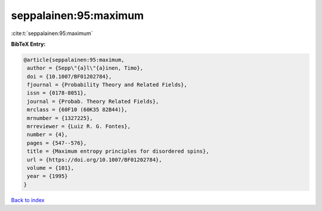 seppalainen:95:maximum
======================

:cite:t:`seppalainen:95:maximum`

**BibTeX Entry:**

.. code-block:: bibtex

   @article{seppalainen:95:maximum,
    author = {Sepp\"{a}l\"{a}inen, Timo},
    doi = {10.1007/BF01202784},
    fjournal = {Probability Theory and Related Fields},
    issn = {0178-8051},
    journal = {Probab. Theory Related Fields},
    mrclass = {60F10 (60K35 82B44)},
    mrnumber = {1327225},
    mrreviewer = {Luiz R. G. Fontes},
    number = {4},
    pages = {547--576},
    title = {Maximum entropy principles for disordered spins},
    url = {https://doi.org/10.1007/BF01202784},
    volume = {101},
    year = {1995}
   }

`Back to index <../By-Cite-Keys.rst>`_
